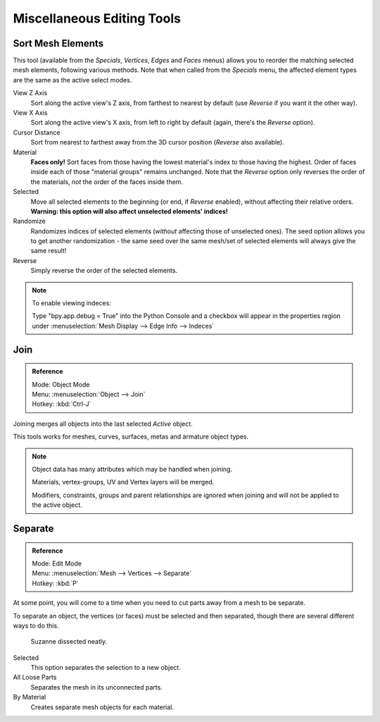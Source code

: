 ..    TODO/Review: {{review|partial=X}}.

***************************
Miscellaneous Editing Tools
***************************

Sort Mesh Elements
==================

This tool (available from the *Specials*, *Vertices*,
*Edges* and *Faces* menus)
allows you to reorder the matching selected mesh elements, following various methods.
Note that when called from the *Specials* menu,
the affected element types are the same as the active select modes.

View Z Axis
   Sort along the active view's Z axis, from farthest to nearest by default
   (use *Reverse* if you want it the other way).

View X Axis
   Sort along the active view's X axis, from left to right by default (again, there's the *Reverse* option).

Cursor Distance
   Sort from nearest to farthest away from the 3D cursor position (*Reverse* also available).

Material
   **Faces only!** Sort faces from those having the lowest material's index to those having the highest.
   Order of faces inside each of those "material groups" remains unchanged.
   Note that the *Reverse* option only reverses the order of the materials,
   *not* the order of the faces inside them.

Selected
   Move all selected elements to the beginning (or end, if *Reverse* enabled),
   without affecting their relative orders.
   **Warning: this option will also affect unselected elements' indices!**

Randomize
   Randomizes indices of selected elements (*without* affecting those of unselected ones).
   The seed option allows you to get another randomization -
   the same seed over the same mesh/set of selected elements will always give the same result!

Reverse
   Simply reverse the order of the selected elements.


.. note:: To enable viewing indeces:

   Type "bpy.app.debug = True" into the Python Console and a checkbox will appear in the
   properties region under :menuselection:`Mesh Display --> Edge Info --> Indeces`


Join
====

.. admonition:: Reference
   :class: refbox

   | Mode:     Object Mode
   | Menu:     :menuselection:`Object --> Join`
   | Hotkey:   :kbd:`Ctrl-J`

Joining merges all objects into the last selected *Active* object.

This tools works for meshes, curves, surfaces, metas and armature object types.

.. note::

   Object data has many attributes which may be handled when joining.

   Materials, vertex-groups, UV and Vertex layers will be merged.

   Modifiers, constraints, groups and parent relationships
   are ignored when joining and will not be applied to the active object.


.. _object-separate:

Separate
========

.. admonition:: Reference
   :class: refbox

   | Mode:     Edit Mode
   | Menu:     :menuselection:`Mesh --> Vertices --> Separate`
   | Hotkey:   :kbd:`P`

At some point, you will come to a time when you need to cut parts away from a mesh to be separate.

To separate an object, the vertices (or faces) must be selected and then separated,
though there are several different ways to do this.

.. figure:: /images/modeling-objects-parenting-exampel-suzdissect.jpg

   Suzanne dissected neatly.

Selected
   This option separates the selection to a new object.
All Loose Parts
   Separates the mesh in its unconnected parts.
By Material
   Creates separate mesh objects for each material.

